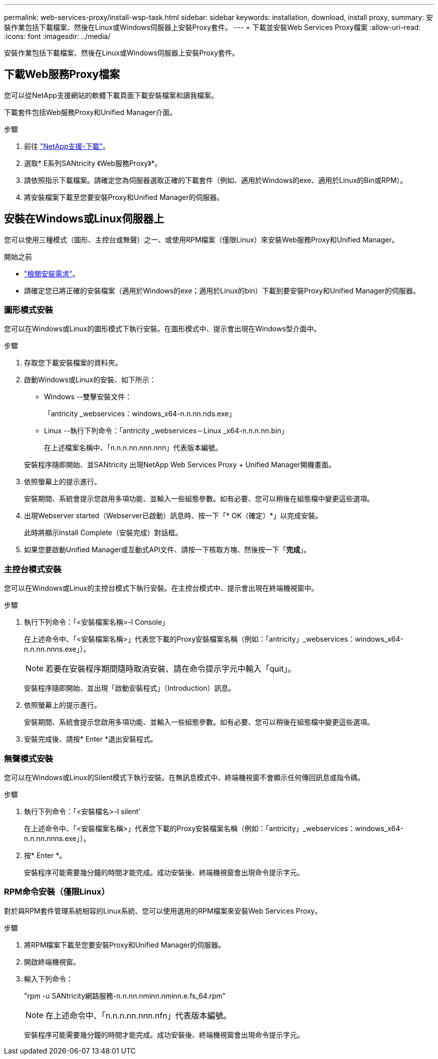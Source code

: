 ---
permalink: web-services-proxy/install-wsp-task.html 
sidebar: sidebar 
keywords: installation, download, install proxy, 
summary: 安裝作業包括下載檔案、然後在Linux或Windows伺服器上安裝Proxy套件。 
---
= 下載並安裝Web Services Proxy檔案
:allow-uri-read: 
:icons: font
:imagesdir: ../media/


[role="lead"]
安裝作業包括下載檔案、然後在Linux或Windows伺服器上安裝Proxy套件。



== 下載Web服務Proxy檔案

您可以從NetApp支援網站的軟體下載頁面下載安裝檔案和讀我檔案。

下載套件包括Web服務Proxy和Unified Manager介面。

.步驟
. 前往 https://mysupport.netapp.com/site/downloads["NetApp支援-下載"^]。
. 選取* E系列SANtricity 《Web服務Proxy》*。
. 請依照指示下載檔案。請確定您為伺服器選取正確的下載套件（例如、適用於Windows的exe、適用於Linux的Bin或RPM）。
. 將安裝檔案下載至您要安裝Proxy和Unified Manager的伺服器。




== 安裝在Windows或Linux伺服器上

您可以使用三種模式（圖形、主控台或無聲）之一、或使用RPM檔案（僅限Linux）來安裝Web服務Proxy和Unified Manager。

.開始之前
* link:install-reqs-task.html["檢閱安裝需求"]。
* 請確定您已將正確的安裝檔案（適用於Windows的exe；適用於Linux的bin）下載到要安裝Proxy和Unified Manager的伺服器。




=== 圖形模式安裝

您可以在Windows或Linux的圖形模式下執行安裝。在圖形模式中、提示會出現在Windows型介面中。

.步驟
. 存取您下載安裝檔案的資料夾。
. 啟動Windows或Linux的安裝、如下所示：
+
** Windows --雙擊安裝文件：
+
「antricity _webservices：windows_x64-n.n.nn.nds.exe」

** Linux --執行下列命令：「antricity _webservices－Linux _x64-n.n.n.nn.bin」
+
在上述檔案名稱中、「n.n.n.nn.nnn.nnn」代表版本編號。



+
安裝程序隨即開始、並SANtricity 出現NetApp Web Services Proxy + Unified Manager開機畫面。

. 依照螢幕上的提示進行。
+
安裝期間、系統會提示您啟用多項功能、並輸入一些組態參數。如有必要、您可以稍後在組態檔中變更這些選項。

. 出現Webserver started（Webserver已啟動）訊息時、按一下「* OK（確定）*」以完成安裝。
+
此時將顯示Install Complete（安裝完成）對話框。

. 如果您要啟動Unified Manager或互動式API文件、請按一下核取方塊、然後按一下「*完成*」。




=== 主控台模式安裝

您可以在Windows或Linux的主控台模式下執行安裝。在主控台模式中、提示會出現在終端機視窗中。

.步驟
. 執行下列命令：「<安裝檔案名稱>-I Console」
+
在上述命令中、「<安裝檔案名稱>」代表您下載的Proxy安裝檔案名稱（例如：「antricity」_webservices：windows_x64-n.n.nn.nnns.exe」）。

+

NOTE: 若要在安裝程序期間隨時取消安裝、請在命令提示字元中輸入「quit」。

+
安裝程序隨即開始、並出現「啟動安裝程式」（Introduction）訊息。

. 依照螢幕上的提示進行。
+
安裝期間、系統會提示您啟用多項功能、並輸入一些組態參數。如有必要、您可以稍後在組態檔中變更這些選項。

. 安裝完成後、請按* Enter *退出安裝程式。




=== 無聲模式安裝

您可以在Windows或Linux的Silent模式下執行安裝。在無訊息模式中、終端機視窗不會顯示任何傳回訊息或指令碼。

.步驟
. 執行下列命令：「<安裝檔名>-I silent'
+
在上述命令中、「<安裝檔案名稱>」代表您下載的Proxy安裝檔案名稱（例如：「antricity」_webservices：windows_x64-n.n.nn.nnns.exe」）。

. 按* Enter *。
+
安裝程序可能需要幾分鐘的時間才能完成。成功安裝後、終端機視窗會出現命令提示字元。





=== RPM命令安裝（僅限Linux）

對於與RPM套件管理系統相容的Linux系統、您可以使用選用的RPM檔案來安裝Web Services Proxy。

.步驟
. 將RPM檔案下載至您要安裝Proxy和Unified Manager的伺服器。
. 開啟終端機視窗。
. 輸入下列命令：
+
"rpm -u SANtricity網路服務-n.n.nn.nminn.nminn.e.fs_64.rpm"

+

NOTE: 在上述命令中、「n.n.n.nn.nnn.nfn」代表版本編號。

+
安裝程序可能需要幾分鐘的時間才能完成。成功安裝後、終端機視窗會出現命令提示字元。


